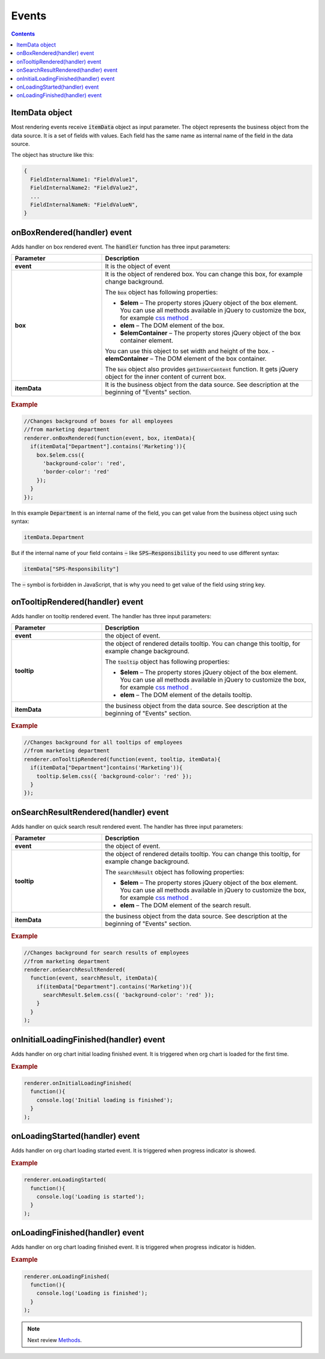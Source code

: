 Events
=======

.. contents:: Contents
   :local:
   :depth: 1

ItemData object
---------------

Most rendering events receive :code:`itemData` object as input parameter. The object represents the business object from the data source. It is a set of fields with values. 
Each field has the same name as internal name of the field in the data source.

The object has structure like this:

.. code-block:: javascript

   {
     FieldInternalName1: "FieldValue1",
     FieldInternalName2: "FieldValue2",
     ...
     FieldInternalNameN: "FieldValueN",
   }

.. _onBoxRendered:

onBoxRendered(handler) event
----------------------------

Adds handler on box rendered event. The :code:`handler` function has three input parameters:

.. list-table::
    :header-rows: 1
    :widths: 30 70

    *  -  Parameter
       -  Description       
    *  -  **event**
       -  It is the object of event    
    *  -  **box**
       -  It is the object of rendered box. You can change this box, for example change background.

          The :code:`box` object has following properties:

          - **$elem** – The property stores jQuery object of the box element. You can use all methods available in jQuery to customize the box, for example `css method <http://api.jquery.com/css/>`_ .
          - **elem** – The DOM element of the box.
          - **$elemContainer** – The property stores jQuery object of the box container element. 
          You can use this object to set width and height of the box.
          - **elemContainer** – The DOM element of the box container.

          The :code:`box` object also provides :code:`getInnerContent` function. It gets jQuery object for the inner content of current box.
    *  -  **itemData**
       -  It is the business object from the data source. See description at the beginning of "Events" section.

.. rubric:: Example

.. code-block:: javascript

  //Changes background of boxes for all employees
  //from marketing department
  renderer.onBoxRendered(function(event, box, itemData){
    if(itemData["Department"].contains('Marketing')){
      box.$elem.css({
        'background-color': 'red',
        'border-color': 'red'
      });
    }
  });

In this example :code:`Department` is an internal name of the field, you can get value from the business object using such syntax:

.. code-block:: javascript

  itemData.Department  


But if the internal name of your field contains :code:`−` like :code:`SPS–Responsibility` you need to use different syntax:

.. code-block:: javascript

  itemData["SPS-Responsibility"]

The :code:`−` symbol is forbidden in JavaScript, that is why you need to get value of the field using string key.


.. _onTooltipRendered:

onTooltipRendered(handler) event
--------------------------------

Adds handler on tooltip rendered event. The handler has three input parameters:

.. list-table::
    :header-rows: 1
    :widths: 30 70

    *  -  Parameter
       -  Description       
    *  -  **event**
       -  the object of event.    
    *  -  **tooltip**
       -  the object of rendered details tooltip. You can change this tooltip, for example change background.

          The :code:`tooltip` object has following properties:

          - **$elem** – The property stores jQuery object of the box element. You can use all methods available in jQuery to customize the box, for example `css method <http://api.jquery.com/css/>`_ .
          - **elem** – The DOM element of the details tooltip.

    *  -  **itemData**
       -  the business object from the data source. See description at the beginning of "Events" section.


.. rubric:: Example

.. code-block:: javascript

  //Changes background for all tooltips of employees
  //from marketing department
  renderer.onTooltipRendered(function(event, tooltip, itemData){
    if(itemData["Department"]contains('Marketing')){
      tooltip.$elem.css({ 'background-color': 'red' });
    }
  });


.. _onSearchResultRendered:

onSearchResultRendered(handler) event
-------------------------------------

Adds handler on quick search result rendered event. The handler has three input parameters:

.. list-table::
    :header-rows: 1
    :widths: 30 70

    *  -  Parameter
       -  Description       
    *  -  **event**
       -  the object of event.    
    *  -  **tooltip**
       -  the object of rendered details tooltip. You can change this tooltip, for example change background.

          The :code:`searchResult` object has following properties:

          - **$elem** – The property stores jQuery object of the box element. You can use all methods available in jQuery to customize the box, for example `css method <http://api.jquery.com/css/>`_ .
          - **elem** – The DOM element of the search result.

    *  -  **itemData**
       -  the business object from the data source. See description at the beginning of "Events" section.

.. rubric:: Example

.. code-block:: javascript

  //Changes background for search results of employees
  //from marketing department
  renderer.onSearchResultRendered(
    function(event, searchResult, itemData){
      if(itemData["Department"].contains('Marketing')){
        searchResult.$elem.css({ 'background-color': 'red' });
      }
    }
  );


.. _onInitialLoadingFinished:

onInitialLoadingFinished(handler) event
---------------------------------------

Adds handler on org chart initial loading finished event. It is triggered when org chart is loaded for the first time.

.. rubric:: Example

.. code-block:: javascript

  renderer.onInitialLoadingFinished(
    function(){
      console.log('Initial loading is finished');
    }
  );


.. _onLoadingStarted:

onLoadingStarted(handler) event
-------------------------------

Adds handler on org chart loading started event. It is triggered when progress indicator is showed.

.. rubric:: Example

.. code-block:: javascript

  renderer.onLoadingStarted(
    function(){
      console.log('Loading is started');
    }
  );


.. _onLoadingFinished:

onLoadingFinished(handler) event
--------------------------------


Adds handler on org chart loading finished event. It is triggered when progress indicator is hidden.

.. rubric:: Example

.. code-block:: javascript

  renderer.onLoadingFinished(
    function(){
      console.log('Loading is finished');
    }
  );

.. note:: Next review `Methods <methods.html>`_.